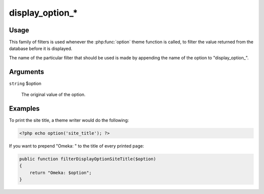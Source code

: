 ################
display_option_*
################

*****
Usage
*****

This family of filters is used whenever the :php:func:`option` theme function is called, 
to filter the value returned from the database before it is displayed.

The name of the particular filter that should be used is made by appending the name of the 
option to "display_option_". 

*********
Arguments
*********

``string`` $option

    The original value of the option.

********
Examples
********

To print the site title, a theme writer would do the following: 

.. code-block:: php

    <?php echo option('site_title'); ?>


If you want to prepend "Omeka: " to the title of every printed page:

.. code-block:: php

    public function filterDisplayOptionSiteTitle($option)
    {
        return "Omeka: $option";
    }
